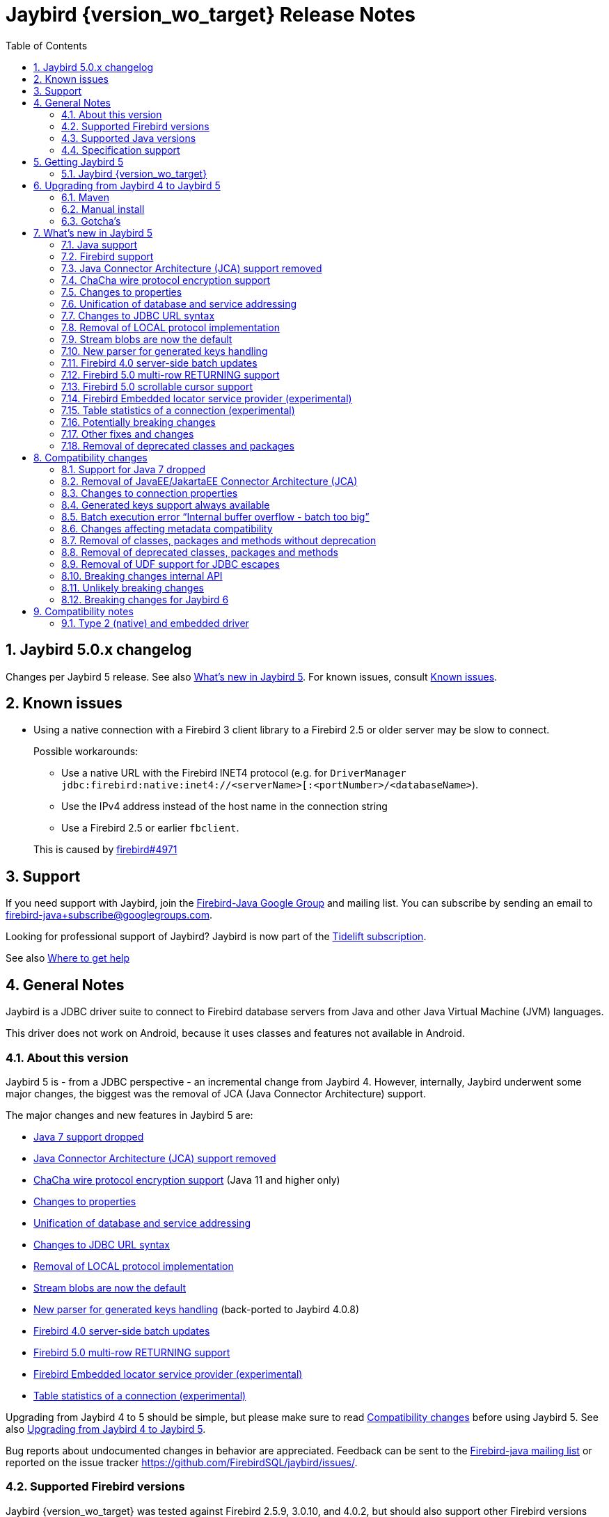 = Jaybird {version_wo_target} Release Notes
:doctype: book
:docinfo:
:sectanchors:
:forceinclude: true
:keywords: jaybird, firebird, jdbc, sql, database, java
:source-highlighter: prettify
:toc: left
:icons: font
:sectnums:

[#jaybird-5-0-x-changelog]
== Jaybird 5.0.x changelog

Changes per Jaybird 5 release.
See also <<whats-new-in-jaybird-5>>.
For known issues, consult <<known-issues>>.

[#known-issues]
== Known issues

* Using a native connection with a Firebird 3 client library to a Firebird 2.5 or older server may be slow to connect.
+
Possible workarounds:
+
--
** Use a native URL with the Firebird INET4 protocol (e.g. for `DriverManager` `++jdbc:firebird:native:inet4://<serverName>[:<portNumber>/<databaseName>++`).
** Use the IPv4 address instead of the host name in the connection string
** Use a Firebird 2.5 or earlier `fbclient`.
--
+
This is caused by https://github.com/FirebirdSQL/firebird/issues/4971[firebird#4971]

[#support]
== Support

If you need support with Jaybird, join the https://groups.google.com/g/firebird-java[Firebird-Java Google Group] and mailing list.
You can subscribe by sending an email to link:mailto:firebird-java+subscribe@googlegroups.com[firebird-java+subscribe@googlegroups.com].

Looking for professional support of Jaybird?
Jaybird is now part of the https://tidelift.com/subscription/pkg/maven-org-firebirdsql-jdbc-jaybird?utm_source=maven-org-firebirdsql-jdbc-jaybird&utm_medium=referral&utm_campaign=docs[Tidelift subscription].

See also https://www.firebirdsql.org/file/documentation/drivers_documentation/java/faq.html#where-to-get-help[Where to get help]

[#general-notes]
== General Notes

Jaybird is a JDBC driver suite to connect to Firebird database servers from Java and other Java Virtual Machine (JVM) languages.

This driver does not work on Android, because it uses classes and features not available in Android.

[#about-this-version]
=== About this version

Jaybird 5 is - from a JDBC perspective - an incremental change from Jaybird 4.
However, internally, Jaybird underwent some major changes, the biggest was the removal of JCA (Java Connector Architecture) support.

The major changes and new features in Jaybird 5 are:

* <<java-7-support-dropped>>
* <<jca-removed>>
* <<wirecrypt-chacha>> (Java 11 and higher only)
* <<properties-changed>>
* <<unify-db-address>>
* <<jdbc-url-syntax>>
* <<local-protocol-removed>>
* <<stream-blobs-default>>
* <<generated-keys-parser-replaced>> (back-ported to Jaybird 4.0.8)
* <<server-batch-updates>>
* <<multirow-returning>>
* <<embedded-locator-service-provider>>
* <<table-statistics-manager>>

Upgrading from Jaybird 4 to 5 should be simple, but please make sure to read <<compatibility-changes>> before using Jaybird 5.
See also <<upgrading-from-jaybird-4-to-jaybird-5>>.

Bug reports about undocumented changes in behavior are appreciated.
Feedback can be sent to the https://groups.google.com/g/firebird-java[Firebird-java mailing list] or reported on the issue tracker https://github.com/FirebirdSQL/jaybird/issues/.

[#supported-firebird-versions]
=== Supported Firebird versions

Jaybird {version_wo_target} was tested against Firebird 2.5.9, 3.0.10, and 4.0.2, but should also support other Firebird versions from 2.5 and up.

This driver does not support InterBase servers due to Firebird-specific changes in the protocol and database attachment parameters that are sent to the server.

[#supported-java-versions]
=== Supported Java versions

Jaybird 5 supports Java 8 (JDBC 4.2), and Java 9 and higher (JDBC 4.3).
Support for earlier Java versions has been dropped.

Given the limited support period for Java 9 and higher versions, we limit support to Java 8, 11, 17 and the most recent LTS version after Java 17 and the latest Java release.
Currently, that means we support Java 8, 11, 17 and 19.

[NOTE]
====
Jaybird 5 will be the last version to support Java 8 and 11.
Jaybird 6 will use Java 17 as the baseline (minimum) version.
We highly recommend upgrading to Java 17 or higher.

Jaybird 5 will serve as a "`long-term support`" version for Java 8 and 11, with maintenance releases at least until the release of Jaybird 7.
====

Jaybird 5 provides libraries for Java 8 and Java 11.
The Java 8 builds have all JDBC 4.3 related functionality and can be used on Java 9 and higher as well, but the Java 11 version has additional features, like the ChaCha wire encryption.

Jaybird 5 is not modularized, but all versions declare the automatic module name `org.firebirdsql.jaybird`.

See also <<java-support>> in <<whats-new-in-jaybird-5>>.

[#specification-support]
=== Specification support

Jaybird supports the following specifications:

|===
| Specification | Notes

| JDBC 4.3
| All JDBC 4.3 methods for features supported by Firebird;
Java 9 and higher supported using the Java 8 or Java 11 driver.

| JDBC 4.2
| All JDBC 4.2 methods for features supported by Firebird.

| JTA 1.0.1
| Implementation of `javax.transaction.xa.XAResource` interface via `XADataSource` implementation.
|===

[#getting-jaybird-5]
== Getting Jaybird 5

[#jaybird-version_wo_target]
=== Jaybird {version_wo_target}

[#maven]
==== Maven

Jaybird {version_wo_target} is available from Maven central:

Groupid: `org.firebirdsql.jdbc`, +
Artifactid: `jaybird`, +
Version: `{version_simple}.javaXX{version_tag}` (where `XX` is `8` or `11`).

NOTE: SNAPSHOT releases are only available from the Sonatype snapshot  repository, https://oss.sonatype.org/content/repositories/snapshots

For example:

[source,{.xml}]
----
<dependency>
    <groupId>org.firebirdsql.jdbc</groupId>
    <artifactId>jaybird</artifactId>
    <version>{version_example}</version>
</dependency>
----

If you want to use Type 2 support (native or embedded), you need to explicitly include JNA 5.12.1 as a dependency:

[source,{.xml}]
----
<dependency>
    <groupId>net.java.dev.jna</groupId>
    <artifactId>jna</artifactId>
    <version>5.12.1</version>
</dependency>
----

For Windows and Linux, you can add the `org.firebirdsql.jdbc:fbclient` dependency on your classpath to provide the native libraries for the `native` protocol.
Be aware that this dependency does not support `embedded`.

See also <<type-2-native-and-embedded-driver>>.

[#download]
==== Download

You can download the latest versions from https://www.firebirdsql.org/en/jdbc-driver/

At minimum Jaybird 5 requires `jaybird-{version_simple}.javaXX{version_tag}.jar`  (where `XX` is `8` or `11`).

For native or embedded support, you will need to include `jna-5.12.1.jar` on your classpath.
See also <<type-2-native-and-embedded-driver>>.

[#upgrading-from-jaybird-4-to-jaybird-5]
== Upgrading from Jaybird 4 to Jaybird 5

Please make sure to read <<compatibility-changes,Compatibility changes>> before upgrading to Jaybird 5.

[#maven-2]
=== Maven

Change the version of the dependency to `{version_simple}.javaXX{version_tag}` (where `XX` is your Java version, `8` for Java 8 and `11` for Java 11).
If you're still using the artifact id `jaybird-jdkXX`, change it to `jaybird`.

When your Jaybird dependency defines the exclusion for `javax.resource:connector-api` (see below), you can remove it.

[source,{.xml}]
----
<exclusions>
    <exclusion>
        <groupId>javax.resource</groupId>
        <artifactId>connector-api</artifactId>
    </exclusion>
</exclusions>
----

For more detailed instructions, see also the information on Maven in <<getting-jaybird-5>>.

If you use native or embedded, make sure to update your JNA dependency to version 5.12.1 (Jaybird 5 requires at least JNA 5.0).

[source,{.xml}]
----
<dependency>
    <groupId>net.java.dev.jna</groupId>
    <artifactId>jna</artifactId>
    <version>5.12.1</version>
</dependency>
----

[#manual-install]
=== Manual install

If you manage your dependencies manually, you need to do the following:

. Replace the Jaybird 4 library with the Jaybird 5 version
** `jaybird-4.0.x.javaXX.jar` with `jaybird-{version_simple}.javaXX{version_tag}.jar` (where `XX` is `8` or `11`)
** `jaybird-full-4.0.x.javaXX.jar` with `jaybird-{version_simple}.javaXX{version_tag}.jar`, the `jaybird-full` library no longer exists
. Replace the `jna-5.5.0.jar` library with `jna-5.12.1.jar`
+
Only needed if you actually use native or embedded connections, otherwise remove JNA (assuming your application itself or other dependencies don't use it).
. Remove the `connector-api-1.5.jar` library, it is no longer used by Jaybird
. Remove the `antlr4-runtime-4.7.2.jar` library, it is no longer used by Jaybird

[#gotchas]
=== Gotcha's

If you find a problem while upgrading, or other bugs: please report it on https://github.com/FirebirdSQL/jaybird/issues/.

For known issues, consult <<known-issues>>.

[#whats-new-in-jaybird-5]
== What's new in Jaybird 5

For a full list of changes, see https://github.com/FirebirdSQL/jaybird/issues?q=label%3A%22fix-version%3A+Jaybird+5%22[Firebird tracker for Jaybird 5].

[#java-support]
=== Java support

[#java-7-support-dropped]
==== Java 7 support dropped

Java 7 is no longer supported.
See also https://github.com/FirebirdSQL/jaybird/blob/master/devdoc/jdp/jdp-2020-02-drop-java-7-support.md[jdp-2020-02 Drop Java 7 support].

[#java-8]
==== Java 8

The driver supports Java 8.

Jaybird 5 is the last version to support Java 8

[#java-9-and-higher]
==== Java 9 and higher

Jaybird 5 supports Java 9 and higher (JDBC 4.3) with the Java 8 and 11 version of the driver.
Most of the JDBC 4.3 features have been implemented (in as far as they are supported by Firebird).

You can use the Java 8 driver under Java 9 and higher.
For Java 11 or higher we recommend using the Java 11 driver, as it provides additional features (e.g. ChaCha wire encryption).

Given the limited support period for Java 9 and higher versions, not all Java releases are supported, see <<supported-java-versions>> for details.

For compatibility with Java 9 modules, Jaybird defines the automatic module name `org.firebirdsql.jaybird`.
This guarantees a stable module name for Jaybird, and allows for future modularization of Jaybird.

Jaybird 5 is the last version to support Java versions earlier than Java 17.

[#firebird-support]
=== Firebird support

Firebird versions 2.5, 3.0 and 4.0 are supported.
Support for Firebird 5.0 is experimental.

Jaybird 5 is the last version to support Firebird 2.5.

[#jca-removed]
=== Java Connector Architecture (JCA) support removed

Jaybird no longer implements JCA, and no longer has a dependency on `connector-api-1.5.jar`.

See <<removal-of-javaeejakartaee-connector-architecture-jca>> for details.

[#wirecrypt-chacha]
=== ChaCha wire protocol encryption support

The Firebird wire protocol encryption plugin `ChaCha` -- introduced in Firebird 4.0 -- is now supported by the PURE_JAVA and OOREMOTE protocol implementations.
Support is only available on Java 11 and higher using a Jaybird built for Java 11 or higher.

The implementation relies on the `ChaCha20` cipher introduced by https://openjdk.java.net/jeps/329[JEP 329^].

Jaybird does not support the `ChaCha64` wire protocol encryption.

[#properties-changed]
=== Changes to properties

The handling of connection properties for `DriverManager`, data sources and Jaybird internals was rewritten.
The change is also documented in https://github.com/FirebirdSQL/jaybird/blob/master/devdoc/jdp/jdp-2020-10-propagation-of-connection-properties.md[jdp-2020-10] and https://github.com/FirebirdSQL/jaybird/blob/master/devdoc/jdp/jdp-2021-01-unified-database-coordinates.md[jdp-2021-01].
This change has the following user-visible effects:

. Jaybird-specific connection properties no longer have an alias with prefix `isc_dpb_`.
Aliases with prefix `isc_dpb_` are now only available for actual Firebird connection properties.
+
If you used connection properties starting with `isc_dpb_`, the solution is to remove `isc_dpb_` from the property name.
. A number of connection properties getter/setter pairs on data sources and management APIs have been deprecated -- for removal in Jaybird 6 -- in favour of a new name for consistency or better naming.
+
* `get/setDatabase` -- use `get/setDatabaseName` (see also <<#unify-db-address>>).
* `get/setPort` -- use `get/setPortNumber`  (see also <<#unify-db-address>>).
* `get/setHost` -- use `get/setServerName`  (see also <<#unify-db-address>>).
* `get/setUserName` -- use `get/setUser`, only deprecated, will not be removed in Jaybird 6
* `get/setConnectionDialect()` -- use `get/setSqlDialect()`.
* `get/setBuffersNumber` -- use `get/setPageCacheSize`.
* `get/setBlobBufferLength` -- use `get/setBlobBufferSize`.
* `getNonStandardProperty(String)/setNonStandardProperty(String,String)` -- use `getProperty(String)/setProperty(String,String)`.
. The various interfaces defining connection properties (e.g. for data sources) now all share a common interface `org.firebirdsql.jaybird.props.DatabaseConnectionProperties` (for database connections) or `org.firebirdsql.jaybird.props.ServiceConnectionProperties` (for service connections).
. Type of `get/setWireCrypt` was changed from `WireCrypt` to `String` -- use `get/setWireCryptAsEnum` to be able to use the enum `WireCrypt`.

[#unify-db-address]
=== Unification of database and service addressing

The properties used to configure the "`address`" (or "`coordinates`") of a database or service have been unified and standardized.

Connections to a database are identified by a triplet of properties (`serverName`, `portNumber`, `databaseName`), and to a service with a triplet of properties (`serverName`, `portNumber`, `serviceName`).

The `databaseName`/`serviceName` property serves a dual purpose: if `serverName` is `null`, its value is handled as a connection URL which may or may not contain a server name and port number, otherwise it is only the database path or alias or service name.
The syntax of `databaseName` as a connection URL is the same as the JDBC URL syntax, but without the `++jdbc:firebird[sql][:sub-protocol]:++` prefix and without connection properties.
The exact supported syntax of connection URLs and their interpretation is determined by the protocol implementation (`type` or "`sub-protocol`").

When `serverName` is `null`, the `portNumber` will be ignored unless the protocol requires a hostname, and `databaseName` doesn't contain one.
In that situation `serverName` is assumed to be `localhost` and `portNumber` is used.

Some examples that all identify the same database:

* `(serverName = "localhost", portNumber = 3050, databaseName = "/path/to/db.fdb")`
* `(serverName = null, portNumber = 3050, databaseName = "//localhost//path/to/db.fdb")`
* `(serverName = null, portNumber = 3050, databaseName = "localhost:/path/to/db.fdb")`
* `(serverName = null, portNumber = 3050, databaseName = "////path/to/db.fdb")` -- for NATIVE and EMBEDDED, this may result in an embedded connection instead of through localhost.
* `(serverName = null, portNumber = 3050, databaseName = "/path/to/db.fdb")` -- for NATIVE and EMBEDDED, this may result in an embedded connection instead of through localhost.

Some examples that all identify the same service:

* `(serverName = "localhost", portNumber = 3050, serviceName = "service_mgr")`
* `(serverName = "localhost", portNumber = 3050, serviceName = null)`
* `(serverName = null, portNumber = 3050, serviceName = "//localhost")`
* `(serverName = null, portNumber = 3050, serviceName = "//localhost/")`
* `(serverName = null, portNumber = 3050, serviceName = "//localhost/service_mgr")`
* `(serverName = null, portNumber = 3050, serviceName = "///service_mgr")`  -- for NATIVE and EMBEDDED, this may result in an embedded connection instead of through localhost.
* `(serverName = null, portNumber = 3050, serviceName = "//")`  -- for NATIVE and EMBEDDED, this may result in an embedded connection instead of through localhost.
* `(serverName = null, portNumber = 3050, serviceName = "service_mgr")`  -- for NATIVE and EMBEDDED, this may result in an embedded connection instead of through localhost.
* `(serverName = null, portNumber = 3050, serviceName = null)`  -- for NATIVE and EMBEDDED, this may result in an embedded connection instead of through localhost.
* `(serverName = null, portNumber = 3050, serviceName = "host/3050:")` -- for PURE_JAVA the `:` is required, otherwise `host/3050` is taken as the service name, for NATIVE and EMBEDDED behaviour will depend on the client version and connected Firebird version

These changes apply to `FBConnectionPoolDataSource`, `FBSimpleDataSource`, `FBXADataSource`, `FirebirdConnectionProperties` implementations, `ServiceManager` implementations, `EventManager` implementations, and -- with some caveats -- JDBC URLs.

The property `database` that existed on some of these interfaces and classes is now an alias for `databaseName` and deprecated for removal in Jaybird 6.
The exception is `database` in `ServiceManager`.
The `database` property on `ServiceManager` is still *only* a database path or alias and serves -- for some `ServiceManager` implementations -- as the database the service operation applies to (e.g. backup, restore).

The property `host` that existed on some of these interfaces and classes is now an alias for `serverName` and deprecated for removal in Jaybird 6.
The same goes for `port` which is now an alias for `portNumber`.

[#jdbc-url-syntax]
=== Changes to JDBC URL syntax

As a result of <<#unify-db-address>> and URL parser changes, JDBC URLs now allow:

. More lenient syntax
. NATIVE (and EMBEDDED) now supports new Firebird 3.0+ URL formats
. Specification of part or entire database address through connection properties

[#jdbc-url-syntax-lenient]
==== More lenient syntax

The syntax of JDBC URLs is now more lenient.

* In the standard syntax (starting with "```++jdbc:firebird[sql][:sub-protocol]://++```"), specifying server name and port number are now optional, but server name must be specified if a port number is specified.
For example, `jdbc:firebird:////path/to/db.fdb` or `jdbc:firebird:///C:\path\to\db.fdb` is now allowed and connects to localhost port 3050, database `/path/to/db.fdb` or `C:\path\to\db.fdb`.
* For PURE_JAVA, localhost and port 3050 are used as defaults, for other protocol implementations the behaviour will vary.
For example, for NATIVE it will depend on the version of `fbclient` and the configured providers in its `firebird.conf`.
* For PURE_JAVA, in the legacy syntax, server name and port number are now optional as well.
For example, `jdbc:firebird:/path/to/db.fdb` is now allowed and connects to localhost port 3050, database `/path/to/db.fdb`.
* JDBC URLs that only contain a Windows path will no longer interpret the driver letter as a server name.
For example, `jdbc:firebird:C:\path\to\db.fdb` and `jdbc:firebird:C:/path/to/db.fdb` is now allowed and connects to localhost port 3050, database `C:\path\to\db.fdb` or `C:/path/to/db.fdb`.
+
In theory, this results in a minor backwards incompatibility for URLs with the legacy syntax using single character server names.
If this is an issue for you, the solution is to use the standard syntax (with "```//```").
* If the database address is specified through connection properties (see also <<jdbc-url-syntax-props>>), the URL can consist only of the JDBC URL prefix.
For example, `jdbc:firebird:` is now a legal URL, if at least `databaseName` is specified as a connection property in the `Properties` object passed to `DriverManager.getConnection(String, Properties)`.

[#jdbc-url-syntax-native-fb3]
==== NATIVE (and EMBEDDED) now supports new Firebird 3.0+ URL formats

The NATIVE protocol implementation (and technically the EMBEDDED protocol as well), now support the Firebird 3.0 and higher URL formats.
The reason is that for the NATIVE protocol, Jaybird now only parses standard syntax URLs (those that start with "```//```"), and passes all other values to `fbclient` without further interpretation or parsing.

Some examples that are now valid (assuming a Firebird 3.0 or higher `fbclient` is used):

* `jdbc:firebird:native:inet://myserver//path/to/db.fdb`
* `jdbc:firebird:native:inet4://myserver//path/to/db.fdb` -- Use IPv4 only
* `jdbc:firebird:native:inet6://myserver//path/to/db.fdb` -- Use IPv6 only
* `jdbc:firebird:native:xnet://C:\path\to\db.fdb` -- Windows only
* `jdbc:firebird:native:wnet://C:\path\to\db.fdb` -- Windows only
* `jdbc:firebird:native:wnet://myserver/C:\path\to\db.fdb` -- Windows only
* `jdbc:firebird:native:wnet://myserver:fb_db/C:\path\to\db.fdb` -- Windows only

NOTE: Support for the WNET protocol is removed in Firebird 5.0.

[#jdbc-url-syntax-props]
==== Specification of part or entire database address through connection properties

The JDBC URL after the protocol prefix up to the '```?```' or -- if no properties are defined in the URL -- the end of the URL defines the `databaseName` property.
It is now possible to specify some or all of the address of the database (`serverName`, `portNumber`, `databaseName`) through connection properties.
When `databaseName` is also specified as a connection property, it overwrites the value derived from the URL itself.
When `serverName` is specified as a connection property, the `databaseName` value (derived from the URL or explicitly set) will be used as the database path or alias.
When `portNumber` is specified as a connection property, it will only be used when `serverName` is specified, or if `databaseName` doesn't seem to contain a server name and the protocol implementation falls back to localhost.

Some examples:

* `jdbc:firebird:?serverName=localhost&portNumber=3050&databaseName=/path/to/db.fdb`
* `jdbc:firebird:` with `Properties` with `"serverName" = "localhost"`, `"portNumber" = "3050"`, `"databaseName" = "/path/to/db.fdb"`, and user and password as required
* `jdbc:firebird:/path/to/db.fdb?serverName=localhost&portNumber=3050`
* `jdbc:firebird:?databaseName=//localhost//path/to/db.fdb`
* `jdbc:firebird://localhost//path/to/db.fdb?serverName=myserver` -- this will attempt to connect to database `//localhost//path/to/db.fdb` on server `myserver` (which will likely fail)
* `jdbc:firebird://localhost//path/to/db.fdb?databaseName=//myserver//path/to/other.fdb` -- this will connect as if you had used `jdbc:firebird://myserver//path/to/other.fdb`

[CAUTION]
====
*Just because you can do this, doesn't mean you should!*

We recommend not to specify `serverName`, `portNumber` and `databaseName` as explicit connection properties when using `DriverManager`, but instead only use the URL itself to define the address of the database.

The behaviour defined in this section is the result of unification and simplification of connection property handling across JDBC URLs, data sources and internals of Jaybird.
====

[#local-protocol-removed]
=== Removal of LOCAL protocol implementation

The LOCAL protocol implementation (`LocalGDSFactoryPlugin`) has been removed.
For backwards compatibility, the type-name `LOCAL` and the JDBC URL prefixes `jdbc:firebird:local:` and `jdbc:firebirdsql:local:` have been mapped to the NATIVE protocol implementation.
This type name and these JDBC protocol prefixes should be considered deprecated and may be removed in a future Jaybird version.

The LOCAL protocol implementation was never really a local protocol, but -- depending on `fbclient` version, its `firebird.conf` and platform -- could also establish a TCP/IP, WNET or embedded connection to the database.

Establishing a local IPC connection to a database is only possible on Windows, using a Firebird 3.0 or higher `fbclient` with the `databaseName` `xnet://C:\path\to\db.fdb` or JDBC URL `jdbc:firebird:native:xnet//C:\path\to\db.fdb`.
For earlier versions of `fbclient`, the recommended URL is `jdbc:firebird:native:C:\path\to\db.fdb`, but this will not necessarily use a local IPC connection.

[#stream-blobs-default]
=== Stream blobs are now the default

Jaybird now defaults to creating stream blobs instead of segmented blobs.
See https://github.com/FirebirdSQL/jaybird/blob/master/devdoc/jdp/jdp-2021-02-stream-blobs-by-default.md[jdp-2021-02 Stream blobs by default] for more information.

To use segmented blobs, specify connection property `useStreamBlobs` with value `false`.

[#generated-keys-parser-replaced]
=== New parser for generated keys handling

The "`generated keys`" parser has been replaced.
This parser is used to detect statement types, the table name, and presence or absence of a `RETURNING` clause.
The new parser has no external dependencies, so Jaybird no longer depends on the ANTLR runtime (`org.antlr:antlr4-runtime`).

As a result of this change, it is possible that detection of some statements has changed, especially detection of the presence of a `RETURNING` clause.
Please report any incorrect changes in detection on https://groups.google.com/g/firebird-java[the firebird-java list] or on https://github.com/FirebirdSQL/jaybird/issues.

If you were relying on disabling generated keys support by excluding the antlr4-runtime library from the classpath, you will now need to explicitly disable it.
Disabling generated keys can be done using the connection property `generatedKeysEnabled` with value `disabled`, or `ignored` if you don't want an exception thrown when calling a generated-keys-related execute or prepare method.

This change was also backported to Jaybird 4.0.8.

[#server-batch-updates]
=== Firebird 4.0 server-side batch updates

Jaybird supports server-side batch updates introduced in Firebird 4.0.

This feature is only available on pure-java connections, and only on prepared statements (but not callable statements).
Support is only available in pure-java, as the bindings for native and embedded use the legacy fbclient API, and batch updates are not (fully) exposed in the legacy fbclient API.

Two new properties have been added for this feature:

* `useServerBatch` -- a Boolean property to enable or disable server-side batch, default is `true`.
When set to `false`, emulated batch behaviour (comparable to the behaviour of previous Jaybird versions) will be used.
+
When server-side batch support is not available, Jaybird will fall back to the emulated batch behaviour.
* `serverBatchBufferSize` -- size in bytes of the server-side batch buffer, default is `0`.
+
This property supports the following value ranges:
+
--
[horizontal]
`< 0`:: use server-side default (16MB as of Firebird 4.0)
`0`:: (default) use server-side maximum (256MB as of Firebird 4.0)
`> 0`:: use specified size, capped at server-side maximum
--
+
Too small buffer sizes will use 128KB or the size necessary for two rows (whichever is bigger).
Too large buffer sizes will use the server-side maximum (256MB as of Firebird 4.0).

This support comes with a number of limitations:

* Only supported on the pure-java protocol, not on native or embedded.
* Only supported on `PreparedStatement`.
** The `Statement` batch behaviour is not supported by server-side batch updates, so Jaybird always emulates batch support for `Statement`.
** The `CallableStatement` implementation is more complex than prepared statement, so the decision was made not to reimplement this using server-side batch updates.
Jaybird always emulates batch support for `CallableStatement`.
The implementation might be rewritten in a future Jaybird version, if there is sufficient interest.
As a workaround, use `execute procedure` or `++{call procedure_name(...)}++` from a `PreparedStatement`.
* Requesting generated-keys will fall back to emulated behaviour as server-side batches do not support returning values produced by the `RETURNING` clause.
* Firebird 4.0 has additional facilities to send `BLOB` values as part of the batch update.
This is not yet used by Jaybird.

When server-side batch support is unavailable, either because the server doesn't support it, or because of above limitations, or if the connection property `useServerBatch` is `false`, Jaybird will fall back to the emulated behaviour.

By default, Jaybird will request the maximum server-side batch buffer size (256MB as of Firebird 4.0).
A smaller buffer can be requested with connection property `serverBatchBufferSize` (value in bytes).
Jaybird does not track the available size of the server-side batch buffer.
Attempting to execute a batch larger than this buffer will fail with error "`Internal buffer overflow - batch too big`" (`isc_batch_too_big`, error code `335545198`).
The 256MB buffer used with Jaybird defaults on Firebird 4.0 is sufficient to accommodate several thousand rows at maximum row size (a naive calculation says around 4000 rows, but this doesn't account for all overhead of a row).

[#multirow-returning]
=== Firebird 5.0 multi-row RETURNING support

Jaybird supports multi-row `RETURNING` introduced in Firebird 5.0.

The entire generated keys result set is retrieved immediately on execute.
So, if the statement inserts, updates or deletes a significant number of rows, this can consume a lot of memory in Jaybird.

[#scrollable-cursors]
=== Firebird 5.0 scrollable cursor support

Jaybird supports server-side scrollable cursors introduced in Firebird 5.0.

This feature is only available on pure-java connections, and only when explicitly enabled with connection property `scrollableCursor`.
Support is only available in pure-java, as the bindings for native and embedded use the legacy fbclient API, and scrollable cursors are not exposed in the legacy fbclient API.

The connection property `scrollableCursor` has the following values (case-insensitive):

`EMULATED`::
(default) Use client-side cached result set;
this is the same behaviour as previous Jaybird versions used
`SERVER`::
Use server-side scrollable cursors, if possible

If a connection does not support scrollable cursors, or if holdable cursors are requested, the behaviour will silently fall back to _emulated_ scrollable cursors.

Compared to emulated scrollable cursor, server-side scrollable cursors exhibit slightly different behaviour (we may change the behaviour of _emulated_ later in Jaybird 5 or in a future Jaybird release):

* New rows are inserted at the end of the cursor, where in _emulated_ they are inserted before the current row
* Deleted rows are visible with an all-null marker row, where in _emulated_, the deleted row is removed from the result set
* Result sets now report `true` for `rowUpdated()`, `rowDeleted()` and `rowInserted()` for rows updated, deleted or inserted through the result set.
+
This is not yet reflected in `updatesAreDetected()`, `deletesAreDetected()` and `insertsAreDetected()` of `DatabaseMetaData`.
This will be corrected when we retrofit the new behaviour for _emulated_ as well.

See also https://github.com/FirebirdSQL/jaybird/tree/master/devdoc/jdp/jdp-2021-04-real-scrollable-cursor-support.md.md[jdp-2021-04].

[#embedded-locator-service-provider]
=== Firebird Embedded locator service provider (experimental)

The Firebird Embedded locator service provider is an experimental feature to load Firebird Embedded from the classpath.
This requires an additional library implementing the service provider interface (SPI) and providing the necessary Firebird Embedded binaries for the runtime platform.

This feature should be considered highly experimental.
It may change in point releases, and may get dropped in future Jaybird major versions.
The project does not provide libraries implementing the SPI at this time.
As we have only successfully tested this on Windows, it is possible that -- at least initially -- only Windows versions of such a library will be released by the project.

For details, see https://github.com/FirebirdSQL/jaybird/blob/master/devdoc/jdp/jdp-2020-05-firebird-embedded-locator-service-provider.md[jdp-2020-05: Firebird Embedded locator service provider^].

[NOTE]
====
This is an experimental feature.
Its API may change in point releases, or it may be removed or replaced entirely in a future major release.
====

[#table-statistics-manager]
=== Table statistics of a connection (experimental)

A new class was added, `org.firebirdsql.managemen.FBTableStatisticsManager` which can be used to retrieve the table statistics of a connection.

Create an instance with `FBTableStatisticsManager#of(java.sql.Connection)` -- the connection must unwrap to a `FirebirdConnection` -- and retrieve a snapshot of the statistics with `FBTableStatisticsManager#getTableStatistics()`.

[NOTE]
====
This is an experimental feature.
Its API may change in point releases, or it may be removed or replaced entirely in a future major release.
====

[#potentially-breaking-changes]
=== Potentially breaking changes

Jaybird 5 contains a number of changes that might break existing applications.

See also <<compatibility-changes>> for details.

[#other-fixes-and-changes]
=== Other fixes and changes

* Fixed: changes to the transaction configuration (transaction parameter buffer configuration) of one connection are no longer propagated to other connections with the same connection properties (https://github.com/FirebirdSQL/jaybird/issues/428[jaybird#428])
+
Backported to Jaybird 3.0.9 and 4.0.1.
* Changed: build migrated from Ant to Gradle (https://github.com/FirebirdSQL/jaybird/issues/461[jaybird#461])
* Changed: removed debug logging in `AbstractFbStatement.ensureClosedCursor` (https://github.com/FirebirdSQL/jaybird/issues/604[jaybird#604])
+
The solution for not closing the cursor on all code paths -- introduced in Jaybird 3.0.6 -- is no longer considered a stopgap measure.
* Improvement: Optimization of `ResultSet.next()` (https://github.com/FirebirdSQL/jaybird/issues/663[jaybird#663])
+
This change was contributed by https://github.com/vasiliy-yashkov[Vasiliy Yashkov].
* Improvement: add `setForceWrite`/`getForceWrite` to `FBManager` to allow disabling force write on database creation (https://github.com/FirebirdSQL/jaybird/issues/671[jaybird#671])
* Improvement: Attempts to connect without username and password with pure-java protocol will now result in error `isc_login` ("`Your user name and password are not defined. Ask your database administrator to set up a Firebird login.`") instead of `isc_connect_reject` ("`connection rejected by remote interface`") (https://github.com/FirebirdSQL/jaybird/issues/583[jaybird#583])
* Improvement: Don't send cursor close to server when closing `ResultSet` in response to `Statement` close (https://github.com/FirebirdSQL/jaybird/issues/669[jaybird#669])
+
This provides a small performance increase in cases where a result set was not already closed (e.g. no explicit `ResultSet.close()` or result set not fully read) before the statement close.
* New feature: Support for NBackup GUID-based backup and in-place restore (https://github.com/FirebirdSQL/jaybird/issues/672[jaybird#672])
+
The `org.firebirdsql.management.NBackupManager` interface has two new methods: `setBackupGuid(String)` expecting the brace-enclosed GUID of a previous backup to use as the starting point for this backup, and `setInPlaceRestore(boolean)` to enable (or disable) in-place restore.
These options require Firebird 4.0 or higher.
+
This feature was also backported to Jaybird 4.0.4.
* New feature: Support for NBackup fixup and preserve sequence (https://github.com/FirebirdSQL/jaybird/issues/673[jaybird#673])
+
The `org.firebirdsql.management.NBackupManager` interface has two new methods: `fixupDatabase()` to "`fixup`" a database (switch back to 'normal' state without merging the delta file), and `setPreserveSequence(boolean)` to preserve the current database GUID and replication sequence on fixup or restore.
These options require Firebird 4.0 or higher.
* Improvement: The `charSet` connection property now also has an alias `charset` (URL property, not as get/set pair).
* Improvement: The `dbCryptConfig` connection property now supports _base64url_ (the "`URL and Filename safe`" Base 64 Alphabet) with the `base64url:` prefix (https://github.com/FirebirdSQL/jaybird/issues/677[jaybird#677])
* Fix: `FBStatement` allowed retrieval of update count after error, while `FBPreparedStatement` -- correctly -- did not (https://github.com/FirebirdSQL/jaybird/issues/681[jaybird#681])
+
Now, after an exception, attempting to retrieve the update count with `getUpdateCount()` will return `-1`.
* Improvement: Renamed `NativeResourceUnloadWebListener` to `NativeResourceUnloadWebListenerJavaX` and added its twin `NativeResourceUnloadWebListenerJakarta` using the `jakarta.servlet` namespace to support native resource unloading on Jakarta EE 9 and higher (https://github.com/FirebirdSQL/jaybird/issues/684[jaybird#684])
* Improvement: `Connection.isValid(int)` now asynchronously checks validity of connections, allowing the timeout to also be honoured for native connections (https://github.com/FirebirdSQL/jaybird/issues/685[jaybird#685])
* New feature: Support for `isc_spb_expected_db` on service manager (https://github.com/FirebirdSQL/jaybird/issues/691[jaybird#691])
+
With Firebird 3.0 and higher, this is used by Firebird to find the non-default security database to use when authenticating.
+
The `setDatabase` method of a service manager will also set the `expectedDb` property.
* Change: Removed finalization from `FBConnection` and `FBStatement` (https://github.com/FirebirdSQL/jaybird/issues/699[jaybird#699])
* Fix: XAResource checked at most 10 records for forget or recovery operations (https://github.com/FirebirdSQL/jaybird/issues/701[jaybird#701])
+
As part of this change, -- for Firebird 3.0 and higher -- queries were changed to convert the `RDB$TRANSACTION_DESCRIPTION` to an octets varchar field (to avoid additional roundtrips for blob fields), and -- when applicable, for Firebird 2.5 and higher -- only query transactions that have a transaction description written by Jaybird
* Change: Stop reporting `0` update count with `getUpdateCount()` for statement types that never produce an update count (https://github.com/FirebirdSQL/jaybird/issues/703[jaybird#703])
+
`getUpdateCount()` will no longer report an update count of `0` for statements that never have a non-zero update count (e.g. `select`, `execute procedure`, DDL, management statements).
Now, it will immediately report `-1` (which it previously only did after another call to `getMoreResults()`).
+
The `executeUpdate` and `executeLargeUpdate` methods will continue to report an update count of `0`, as required by the JDBC API documentation.
For consistency with server-side batch execution, emulated batch execution will also report update counts of `0` where `getUpdateCount()` would report `-1`.
* New feature: Support for role name on FBManager (https://github.com/FirebirdSQL/jaybird/issues/705[jaybird#705])
* New feature: Support for NBackup "`clean history`" option (https://github.com/FirebirdSQL/jaybird/issues/706[jaybird#706])
+
The `org.firebirdsql.management.NBackupManager` interface has three new methods: `setCleanHistory(boolean)` to enable (or disable) cleaning of history during backup, and `setKeepDays(int)` and `setKeepRows(int)` to specify the number of days or rows to keep history.
These options require Firebird 4.0.3 or higher.
+
This feature was also backported to Jaybird 4.0.7.
* Improvement: Allow statements longer than 64KB with native and embedded connections (https://github.com/FirebirdSQL/jaybird/issues/713[jaybird#713])
+
This requires Firebird 3.0 or higher server and a Firebird 3.0 or higher fbclient.
Longer statement texts were already supported for pure-java connections.
* Fixed: `DatabaseMetaData.getIdentifierQuoteString()` should return `" "` (space) for connection dialect 1 (https://github.com/FirebirdSQL/jaybird/issues/714[jaybird#714])
* Improvement: A column `JB_GRANTEE_TYPE` was added to `getColumnPrivileges` and `getTablePrivileges` in `DatabaseMetaData`.
It returns the object type of the grantee (e.g. `USER`, `ROLE`).
This is a Jaybird specific extension, we recommend retrieving it by name only.
* Improvement: Populate `COLUMN_DEF` of `DatabaseMetaData.getProcedureColumns` with the default of the parameter (https://github.com/FirebirdSQL/jaybird/issues/715[jaybird#715])
* Change: Jaybird no longer registers a `SQLWarning` nor logs a warning when connecting without an explicit connection character set (https://github.com/FirebirdSQL/jaybird/issues/717[jaybird#717])

[#removal-of-deprecated-classes-and-packages]
=== Removal of deprecated classes and packages

See <<removal-of-deprecated-classes-packages-and-methods,Removal of deprecated classes, packages and methods>> in <<compatibility-changes,Compatibility changes>> for more details.

[#compatibility-changes]
== Compatibility changes

Jaybird 5 introduces some changes in compatibility and announces future breaking changes.

*The list might not be complete, if you notice a difference in behavior that is not listed, please https://github.com/FirebirdSQL/jaybird/issues[report it as bug].*
It might have been a change we forgot to document, but it could just as well be an implementation bug.

[#support-for-java-7-dropped]
=== Support for Java 7 dropped

Jaybird 5 does not support Java 7.
You will need to upgrade to Java 8 or higher, or remain on Jaybird 4.

[#removal-of-javaeejakartaee-connector-architecture-jca]
=== Removal of JavaEE/JakartaEE Connector Architecture (JCA)

The JavaEE/JakartaEE Connector Architecture (JCA) implementation that was the core of Jaybird has been removed.
The package `org.firebirdsql.jca` no longer exists, and it is no longer possible to use Jaybird as a JCA connector (Resource Adapter).

From its inception, Jaybird has been built around the - then new - JCA specification.
Unfortunately, this had the side effect that Jaybird required the JCA api (`connector-api`) as a dependency.
As far as we know, Jaybird was hardly used as a JCA connector, while at the same time it hindered development, as the JCA implementation was central to Jaybird.
Lack of testing as a JCA connector also meant it was unclear if Jaybird actually functioned correctly as such.

To reduce development overhead, we have decided to remove support for JCA from Jaybird.
A lot of classes previously in the `org.firebirdsql.jca` package are now in the package `org.firebirdsql.jaybird.xca`.
This new package is marked as internal API and is not binary compatible with the old JCA implementation.
Be aware that the API and implementation of the classes in this package can change in any point release.

If there turns out to be actual demand for JCA support in Jaybird after all, we will consider creating new support for JCA in a way that does not require JCA when using Jaybird as a JDBC driver.
Contact us on the firebird-java mailing list if you're interested in such a solution.

As a result of this change, `org.firebirdsql.jdbc.FBDataSource` is now considered internal API as well.
For normal data sources, look at the classes in the package `org.firebirdsql.ds`.

[#changes-connection-props]
=== Changes to connection properties

The handling of connection properties was refactored significantly to remove a lot of code duplication and other forms of repetition.
As a result of this, a number of incompatibilities arise:

. Jaybird specific connection properties no longer have an alias of the form `isc_dpb_<name>`.
Only shorter aliases (camel-case and underscored) are still supported.
For example `isc_dpb_use_stream_blobs` no longer exists, but `use_stream_blobs` and `useStreamBlobs` do.
+
This does not apply to connection properties defined by Firebird itself, which still support the `isc_dpb_` prefix.
. The Jaybird specific connection properties no longer have a constant `isc_dpb_<name>` in `org.firebirdsql.gds.ISCConstants`.
. Previously a `FBSQLException` was thrown if multiple aliases of the same property where used through `DriverManager`.
This is now silently allowed, and the last property 'wins', however the ordering of properties is not deterministic.
+
The behaviour of `FBDriver.normalizeProperties` no longer matches with the behaviour of connecting through `DriverManager` as `normalizeProperties` still throws the exception.
. `FBDriver.normalizeProperties` normalizes to a different property name than previous versions, the shorter camel-case name, instead of the longer, underscored `isc_dpb_` alias.
For example, `charSet` instead of `isc_dpb_local_encoding`.

[#changes-set-non-standard-string]
==== Changes to setNonStandardString(String)

The `FirebirdConnectionProperties.setNonStandardString(String)` (implemented by a number of data sources) is documented as accepting strings with the format `propertyName[=propertyValue]`.
However, the actual implementation was far more lenient, allowing odd values like `"++ =:propertyName :==: propertyValue++"` and `"propertyName propertyValue"`.

This has been rectified, and now we split on the first '```=```', everything before the '```=```' -- or the entire string if there is no '```=```' -- is the property name, and everything after -- or an empty string if there is no '```=```' -- is the property value.
Leading and trailing whitespace is trimmed from the property name and value.

This has the effect that previously valid options will now configure a different property or -- for a limited number of cases -- throw an `IllegalArgumentException`.
Some examples:

* `"a:=b"` used to set name `"a"` with value `"b"`, but now sets name `"a:"` with value `"b"`.
* `"a b"` used to do the same, but now sets name `"a b"` with value empty string.
* `"=a=b"` used to set the same, but now throws an `IllegalArgumentException.

These cases need to be replaced with `"a=b"`.

[#generated-keys-always]
=== Generated keys support always available

Previously, support for generated keys depended on the presence of the antlr4-runtime library on the classpath.
With <<generated-keys-parser-replaced>>, generated keys support is now always available.

See <<generated-keys-parser-replaced>> for information on disabling or ignoring generated keys support if you relied on this behaviour.

[#batch-too-big]
=== Batch execution error "`Internal buffer overflow - batch too big`"

With the introduction of server-side batch updates, it is possible that execution of a very large batch fails with error "`Internal buffer overflow - batch too big`" (`isc_batch_too_big`, `335545198`).

There are two possible solutions for this error:

. Reduce the size of the batch, by executing when the batch has accumulated a few hundred to a few thousand rows.
. Disable server-side batch updates by setting connection property `useServerBatch` to `false`.

The maximum server-side batch buffer should be sufficient to have a batch of around 4000 rows with the maximum row size (around 64KB), more rows are possible for smaller row sizes.

[#metadata-compat-changes]
=== Changes affecting metadata compatibility

The methods `DatabaseMetaData.getColumnPrivileges` and `DatabaseMetaData.getTablePrivileges` previously returned the privilege name `REFERENCE` in result set column `PRIVILEGE`.
This has been changed to `REFERENCES` to match both the name of the privilege in the `GRANT` statement, and the name used in the JDBC 4.3 documentation.

[#removal-of-classes-packages-and-methods-without-deprecation]
=== Removal of classes, packages and methods without deprecation

[#removal-of-packages-without-deprecation]
==== Removal of packages without deprecation

The following packages have been removed in Jaybird 5 without deprecation:

* `org.firebirdsql.jdbc.parser`;
there is no compatible replacement.
Its successor is the internal API in `org.firebirdsql.jaybird.parser`.
See also <<generated-keys-parser-replaced>>.

[#removal-of-methods-without-deprecation]
==== Removal of methods without deprecation

The following methods have been removed in Jaybird 5 without deprecation:

* `FirebirdConnectionProperties.getDatabaseParameterBuffer()`;
there is no direct replacement, though `BaseProperties.connectionPropertyValues()` can be considered its successor.
* `FBConnection.getDatabaseParameterBuffer()`;
there is no direct replacement, though `FBConnection.connectionProperties()` can be considered its successor.
* `FBStatement`
** `toArray(Collection<Long> updateCounts)` -- use `org.firebirdsql.util.Primitives.toIntArray(List<? extends Number>)` (note: this is considered internal API)
** `toLargeArray(Collection<Long> updateCounts)` -- use `org.firebirdsql.util.Primitives.toLongArray(List<? extends Number>)` (note: this is considered internal API)
** `forgetResultSet()`;
there is no replacement
** `isExecuteProcedureStatement(String sql)`;
there is no replacement
* `FBPreparedStatement`
** `setStringForced(int, String)`;
there is no replacement with the same behaviour, use `setString(int, String)`
* `FBRowUpdater`, parameter `Synchronizable syncProvider` was removed from constructor
* `GDSHelper`
** `getDatabaseParameterBuffer()`, the significant refactoring of Jaybird's internals resulted in this method no longer making any sense.
There is no direct replacement, though `GDSHelper.getConnectionProperties()` can be considered its successor.
** `openBlob(long, boolean)`, use `openBlob(long, BlobConfig)`
** `createBlob(boolean)`, use `createBlob(BlobConfig)`
** `getJavaEncoding()`;
there is no replacement
** `getBlobBufferLength()`, use `getConnectionProperties().getBlobBufferSize()`
* `WireCrypt getWireCrypt()` in `ServiceManager`, `EventManager` and `IAttachProperties`;
replacement is `WireCrypt getWireCryptAsEnum()` or `String getWireCrypt()`.
* `setWireCrypt(WireCrypt)` in `ServiceManager`, `EventManager` and `IAttachProperties`;
replacement is `setWireCryptAsEnum(WireCrypt)` or `setWireCrypt(String)`.
* `getServerName()`, `getPortNumber()` and `getAttachObjectName()` in `org.firebirdsql.gds.ng.AbstractConnection`;
handling of database coordinates is now considered internal to the protocol implementation.
There is no direct equivalent beyond accessing the properties with the same name in the attachment properties (though keep in mind that the meaning of those properties has changed in Jaybird 5, see also https://github.com/FirebirdSQL/jaybird/blob/master/devdoc/jdp/jdp-2021-01-unified-database-coordinates.md[jdp-2021-01]).
* `FBCachedClob(FBCachedBlob, String)`, use `FBCachedClob(FBCachedBlob, FBBlob.Config)`

The following methods had their visibility reduced:

* `FBTpbMapper.getDefaultTransactionIsolation()` to default access.
* `FBTpbMapper.setDefaultTransactionIsolation(int)` to default access.

[#removal-of-classes-without-deprecation]
==== Removal of classes without deprecation

The following classes have been removed in Jaybird 5 without deprecation:

* `ParameterBufferHelper`
* `ParameterBufferHelper.DpbParameterType`
* `ParameterBufferHelper.DpbValueType`
* `DatabaseParameterBufferExtension`
* `Base64Decoder` and `Base64DecoderImpl`, these classes were internal API, but not marked as such.
* `JdbcVersionSupport` and implementations, `JdbcVersionSupportHolder`.
These were implementation artifacts to support multiple JDBC versions.
* `AbstractPreparedStatement`, `AbstractCallableStatement` and `AbstractResultSet`.
These were implementation artifacts to support multiple JDBC versions.
* `Synchronizable`, it is no longer possible to synchronize on the lock object of JDBC classes.
Thread safety and locking is now an internal implementation detail.
+
For maintainers of derived drivers, usage of `synchronized (getSynchronizationObject()) ++{ .. } ++` need to be replaced with `try (LockCloseable ignored = withLock()) ++{ .. }++`.

The following classes are no longer accessible in Jaybird 5:

* `FBUpdatableCursorFetcher` is now package private.
* `FBRowUpdater` is now package private and final.

The following classes can no longer be subclassed in Jaybird 5:

* `FBRowUpdater` is now final
* `DefaultEncodingSet` is now final.
In practice, this class was already defined in a way that it couldn't be subclassed in a useful way, but it was documented that it could because of an earlier design iteration.
* `FBBlob` is now final
* `FBClob` is now final
* `FBCachedClob` is now final
* `ExecutionPlanProcessor` is now final
* `BlobLengthProcessor` is now final

[#removal-of-constants-without-deprecation]
==== Removal of constants without deprecation

The following constants have been removed in Jaybird 5 without deprecation:

* `TIME_WITH_TIMEZONE` and `TIMESTAMP_WITH_TIMEZONE` from `org.firebirdsql.jdbc.JaybirdTypeCodes`.
Use the constants with the same name from `java.sql.Types`.
* `ISCConstants`
** `isc_dpb_{asterisk}` of Jaybird-specific connection properties, Firebird-specific connection properties have been deprecated for removal in Jaybird 6.
** `jaybirdMinIscDpbValue`
** `jaybirdMaxIscDpbValue`
* `IAttachProperties.DEFAULT_PORT`
* `IAttachProperties.DEFAULT_SERVER_NAME`
* `FBBlob.SEGMENTED`

[#removal-of-deprecated-classes-packages-and-methods]
=== Removal of deprecated classes, packages and methods

[#removal-of-deprecated-packages]
==== Removal of deprecated packages

The following packages have been removed in Jaybird 5:

* `org.firebirdsql.jca`;
its replacement is in `org.firebirdsql.jaybird.xca`, but this API is not entirely binary compatible and is considered internal API.
See also <<jca-removed>>.

[#removal-of-deprecated-methods]
==== Removal of deprecated methods

The following methods have been removed in Jaybird 5:

* `MaintenanceManager.listLimboTransactions()`, use `MaintenanceManager.limboTransactionsAsList()` or  `MaintenanceManager.getLimboTransactions()` instead.
* `TraceManager.loadConfigurationFromFile(String)`, use standard Java  functionality like `new String(Files.readAllBytes(Paths.get(fileName)), <charset>)`
* `FBDatabaseMetaData.hasNoWildcards(String pattern)`
* `FBDatabaseMetaData.stripEscape(String pattern)`
* `FbStatement.getFieldDescriptor()`, use `FbStatement.getRowDescriptor()`
* `AbstractFbStatement.setFieldDescriptor(RowDescriptor fieldDescriptor)`, use `AbstractFbStatement.setRowDescriptor(RowDescriptor rowDescriptor)`
* `FBField.isType(FieldDescriptor, int)`, use `JdbcTypeConverter.isJdbcType(FieldDescriptor, int)`
* `EncodingFactory`
** `getCharacterSetSize(int)`, use `getEncodingDefinitionByCharacterSetId(int)` and then `getMaxBytesPerChar()`
** `getEncoding(String)`, use `getEncodingForCharsetAlias(String, Encoding)`
** `getEncoding(Charset)`, use `getEncodingForCharset(Charset, Encoding)` or `getOrCreateEncodingForCharset(Charset)`
** `getIscEncoding(String)`, use `getEncodingDefinitionByCharsetAlias(String)` and then `getFirebirdEncodingName()`
** `getIscEncoding(Charset)`, use `getEncodingDefinitionByCharset(Charset)` and then `getFirebirdEncodingName()`
** `getIscEncodingSize(String)`, use `getEncodingDefinitionByFirebirdName(String)` and then `getMaxBytesPerChar()`
** `getJavaEncoding(String)`, use `getEncodingDefinitionByFirebirdName(String)` and then `getJavaEncodingName()`
** `getJavaEncodingForAlias(String)`, use `getEncodingDefinitionByCharsetAlias(String)` and then `getJavaEncodingName()`

[#removal-of-deprecated-classes]
==== Removal of deprecated classes

The following classes have been removed in Jaybird 5:

* `FBMissingParameterException`, exception is no longer used.

[#removal-of-deprecated-constants]
==== Removal of deprecated constants

The following constants have been removed in Jaybird 5:

* All `SQL_STATE_*` constants in `FBSQLParseException`.
Use equivalent constants in `org.firebirdsql.jdbc.SQLStateConstants`.

[#removal-of-udf-support-for-jdbc-escapes]
=== Removal of UDF support for JDBC escapes

Given recent Firebird versions have significantly improved support for built-in functions, and UDFs are now deprecated, the support to map JDBC function escapes to UDFs from `ib_udf` instead of built-in functions using the boolean connection property `useStandarUdf`[sic] has been removed.

As a result, the following methods, constants, properties and others are no longer available:

* Connection property `useStandarUdf`[sic] and its alias `use_standard_udf`
* `isUseStandardUdf()` and `setUseStandardUdf(boolean useStandardUdf)` in `FirebirdConnectionProperties` and in implementations of `DataSource` and other classes
* Constants `FBConnectionProperties.USE_STANDARD_UDF_PROPERTY`,  `DatabaseParameterBufferExtension.USE_STANDARD_UDF`, `ISCConstants.isc_dpb_use_standard_udf`
* Enum `EscapeParserMode` and its usages in `FBEscapedCallParser` and `FBEscapedParser`
* Public classes in package `org.firebirdsql.jdbc.escape` are now marked as internal API

[#breaking-changes-internal-api]
=== Breaking changes internal API

The following breaking changes were made to the internal API, like the GDS-ng API in `org.firebirdsql.gds.ng` and sub-packages.
These changes are primarily interesting for implementers of custom GDS-ng implementations or forks of Jaybird, or people using these low-level APIs directly.

* constructor `AbstractStatement(Object syncObject)` was replaced with a no-arg constructor.
* `ProtocolDescriptor.createWireOperations(WireConnection<?, ?> connection, WarningMessageCallback defaultWarningMessageCallback, Object syncObject)` was replaced with `ProtocolDescriptor.createWireOperations(WireConnection<?, ?> connection, WarningMessageCallback defaultWarningMessageCallback)`
* The third parameter, `Object syncObject`, of constructor `AbstractWireOperations` (and its subclasses) was removed
* Method `getSynchronizationObject()` was removed from various interface, replace use of `synchronized` blocks with `try (LockCloseable ignored = withLock()) ++{ .. }++`
** `FbAttachment`
** `FbBlob`
** `AbstractFbStatement`
** `AbstractFbTransaction`
** `AbstractWireOperations`
* Class `SyncObject` has been removed
* `IConnectionProperties.getExtraDatabaseParameters`;
there is no direct replacement, though `BaseProperties.connectionPropertyValues()` can be considered its successor for read-only access.
* `FbConnectionProperties.fromDpb(DatabaseParameterBuffer)`;
there is no replacement.
* `AbstractParameterConverter.populateNonStandardProperties`;
there is no direct replacement.
The new way of adding non-standard properties is setting the appropriate properties by name (e.g. using `BaseProperty.setProperty(String, String)`) before `ParameterConverter.toDatabaseParameterBuffer` is called.
* `FBConnectionRequestInfo.deepCopy()` (internal API);
if a replacement is needed, use `new FBConnectionRequestInfo(instance.asIConnectionProperties.asNewMutable())`.
* `DatatypeCoder`
** `encodeTimestamp(Timestamp, Calendar)` -- use `encodeTimestamp(Timestamp, Calendar, boolean)`
** `encodeTimestamp(Timestamp)` -- use `encodeTimestampCalendar(Timestamp, Calendar)`
** `decodeTimestamp(Timestamp, Calendar)` -- use `decodeTimestamp(Timestamp, Calendar, boolean)`
** `decodeTimestamp(byte[]`) -- use `decodeTimestampCalendar(byte[], Calendar)`
** `encodeTime(Time)` -- use `encodeTimeCalendar(Time, Calendar)`
** `decodeTime(byte[])` -- use `decodeTimeCalendar(byte[], Calendar)`
** `encodeDate(Date)` -- use `encodeDateCalendar(Date, Calendar)`
** `decodeDate(byte[])` -- use `decodeDateCalendar(byte[], Calendar)`
** `encodeLocalTime(int, int, int, int)` -- use `encodeLocalTime(LocalTime)`
** `encodeLocalDate(int, int, int)` -- use `encodeLocalDate(LocalDate)`
** `encodeLocalDateTime(int, int, int, int, int, int, int)` -- use `encodeLocalDateTime(LocalDateTime)`
* `V10Statement`
** `sendInfoSql(byte[], int)` -- use `getInfo(int, byte[], int)` (which sends and receives)
** `processInfoSqlResponse(GenericResponse)` -- use `GenericResponse.getData()`
** `writeSqlData(RowDescriptor, RowValue)` -- use `writeSqlData(RowDescriptor, RowValue, boolean)`, with the third parameter `true` for the equivalent behaviour
* `StatementListener.allRowsFetched(FbStatement)` -- use `afterLast(FbStatement)`
* `AbstractFbStatement`
** `setAllRowsFetched(boolean)` -- use `setAfterLast()`
** `isAllRowsFetched()` -- `isAfterLast()`
* `FbWireOperations.readSingleResponse` -- use `FbWireOperations.readResponse`
+
Contrary to `readSingleResponse`, `readResponse` throws the `SQLException` reported in a `GenericResponse`
* `FBWorkaroundStringField.setTrimString` -- use `StringTrimmable.setTrimTrailing` (implemented by `FBStringField` and subclasses).
The replacement only trims trailing spaces.
* `FBDatabaseMetaData`
** `getWantsSystemTables(String[])` -- there is no replacement
** `getWantsTables(String[])` -- there is no replacement
** `getWantsViews(String[])` -- there is no replacement
* `RowValueBuilder` was moved to another package and will be made package private in Jaybird 6
* `FBBlob.getGdsHelper()` has been removed

[#breaking-changes-statement-state]
==== Additional statement state `PREPARING`

To be able to detect preparing a new statement text on a statement handle, the state `PREPARING` has been added to `org.firebirdsql.gds.ng.StatementState`.
The state transition `ALLOCATED` -> `PREPARED` is no longer valid, and must now be `ALLOCATED` -> `PREPARING` -> `PREPARED`.

Custom statement implementations need to add a state transition to `PREPARING` before preparing a new statement text.

[#breaking-changes-unlikely]
=== Unlikely breaking changes

The following changes might cause issues, though we think this is unlikely:

* The trim behaviour of metadata queries (e.g. for `DatabaseMetaData`) was changed.
Previously it used `stringValue.trim()` _only_ through `ResultSet.getString(..)`.
This was changed to use a custom trim to trim only trailing spaces, but only for (non-`OCTETS`) `CHAR`, `VARCHAR`, `BLOB SUB_TYPE TEXT`.
This trim is now applied for code paths calling `getString()` on the underlying field.
+
This change can have two potentially breaking effects:
+
. Values from metadata queries can now have leading spaces, where previously those were removed
. Some -- but not all -- metadata ``ResultSet``s would previously return the untrimmed value through `getObject(..)`, but now return the trimmed value.
* Setting a string on a `PreparedStatement` (or updatable `ResultSet`), had a weird boundary check that tried to exploit a benign buffer overflow if the value started and/or ended with "```%```", and was one or two bytes too long.
This odd boundary check has been removed, and will now throw a `DataTruncation` if the byte length is longer than the declared length (in bytes) of the field.
Previously, in Jaybird 3.0 and 4.0, this had the following effects:
** For pure-java, this would throw a "`string truncation error`" on execute
** For native/embedded, it would be silently accepted with truncation of the value (one byte too long), or throw an `IndexOutOfBoundsException` (two bytes too long)

[#breaking-changes-for-jaybird-6]
=== Breaking changes for Jaybird 6

With Jaybird 6 the following breaking changes will be introduced.

[#dropping-support-firebird-25]
==== Dropping support for Firebird 2.5

Jaybird 6 will drop support for Firebird 2.5 (see also https://github.com/FirebirdSQL/jaybird/tree/master/devdoc/jdp/jdp-2021-03-drop-firebird-2-5-support.md[jdp-2021-03: Drop Firebird 2.5 support^]).
In general, we expect the driver to remain functional, but chances are certain metadata -- e.g. `DatabaseMetaData` -- will break if we use features introduced in newer versions.

[#dropping-support-for-java-8-11]
==== Dropping support for Java 8 and 11

Jaybird 6 will drop support for Java 8 and 11, making Java 17 the baseline version (see also https://github.com/FirebirdSQL/jaybird/tree/master/devdoc/jdp/jdp-2022-03-java-17-minimum-version.md[jdp-2022-03: Java 17 minimum version^]).

Jaybird 5 will serve as a form of "`long-term support`" for Java 8 and 11, with maintenance releases at least until the release of Jaybird 7.

==== Dropping support for OOREMOTE (OpenOffice/LibreOffice driver)

The OOREMOTE protocol (JDBC URL prefix `jdbc:firebird:oo` and `jdbc:firebirdsql:oo`) has been deprecated in Jaybird 5 and will be removed in Jaybird 6.

See also https://github.com/FirebirdSQL/jaybird/tree/master/devdoc/jdp/jdp-2022-04-deprecate-ooremote.md[jdp-2022-04: Deprecate OOREMOTE (OpenOffice/LibreOffice driver) for removal^].

The recommended replacement is to use LibreOffice and the builtin "`Firebird External`" connection option in LibreOffice Base, instead of the "`JDBC`" option with Jaybird on the classpath of LibreOffice.

[#removal-of-deprecated-classes-packages-and-methods-6]
==== Removal of deprecated classes, packages and methods

[#removal-of-deprecated-methods-6]
===== Removal of deprecated methods

The following methods will be removed in Jaybird 6:

* `FirebirdConnectionProperties` +
Changes to the `FirebirdConnectionProperties` interface affect the data source implementations in `org.firebirdsql.ds`, and `FBManagedConnectionFactory`.
** `getDatabase()` and all its implementations, use `DatabaseConnectionProperties.getDatabaseName()`
** `setDatabase(String)` and all its implementations, use `DatabaseConnectionProperties.setDatabaseName(String)`
** `getNonStandardProperty(String)` and all its implementations, use `BaseProperties.getProperty(String)`
** `setNonStandardProperty(String,String)` and all its implementations, use `BaseProperties.setProperty(String,String)`
** `short getConnectionDialect()` and all its implementations, use `int DatabaseConnectionProperties.getSqlDialect()`
** `getBuffersNumber` and all its implementations, use `DatabaseConnectionProperties.getPageCacheSize`
** `setBuffersNumber` and all its implementations, use `DatabaseConnectionProperties.setPageCacheSize`
* `IConnectionProperties.setConnectionDialect(short)`, and all its implementations, use `DatabaseConnectionProperties.setSqlDialect(int)`
* `FBSimpleDataSource.get/setBlobBufferLength`, use `get/setBlobBufferSize`
* `EventManager.get/setHost`, use `get/setServerName`
* `EventManager.get/setPort`, use `get/setPortNumber`
* `GDSFactory.getJdbcUrl(GDSType, String)`, use `GDSFactory.getJdbcUrl(GDSType, DatabaseConnectionProperties)`
* `ManagedConnection.getDatabase()`, there is no direct replacement, but the information can be obtained from the connection properties
* `GDSHelper.getIscEncoding()`;
there is no replacement
** `FirebirdConnection.getIscEncoding`;
there is no replacement

[#removal-of-deprecated-classes-6]
===== Removal of deprecated classes

The following classes have been deprecated and will be removed in Jaybird 6:

* `org.firebirdsql.gds.ng.listeners.DefaultDatabaseListener` -- implementing `DatabaseListener` is now sufficient as all methods in the interface now have a default implementation that does nothing
* `org.firebirdsql.gds.ng.listeners.DefaultStatementListener` -- implementing `StatementListener` is now sufficient as all methods in the interface now have a default implementation that does nothing
* `org.firebirdsql.jdbc.FBConnectionDefaults`, its replacement, `org.firebirdsql.jaybird.props.PropertyConstants`, is considered internal API

[#removal-of-deprecated-constants-6]
==== Removal of deprecated constants

The following constants have been deprecated and will be removed in Jaybird 6:

* All public String constants in `FBDriver`.
The replacement for most constants can be found in `org.firebirdsql.jaybird.props.PropertyNames`, though some will be removed without replacement.
* `ISCConstants.isc_dpb_{asterisk}` that are DPB items, the replacement is the constant with the same name in `org.firebirdsql.jaybird.fb.constants.DpbItems`.
* `ISCConstants.isc_tpb_{asterisk}` that are TPB items, the replacement is the constant with the same name in `org.firebirdsql.jaybird.fb.constants.TpbItems`.
* `ISCConstants.isc_spb_{asterisk}` that are SPB items, the replacement is the constant with the same name in `org.firebirdsql.jaybird.fb.constants.SpbItems`.
* `ISCConstants.isc_bpb_{asterisk}` that are BPB items, the replacement is the constant with the same name in `org.firebirdsql.jaybird.fb.constants.DpbItems`.
* `ISCConstants.isc_bpb_type_segmented` and `ISCConstants.isc_bpb_type_stream`, the replacement is the constant with the same name in `org.firebirdsql.jaybird.fb.constants.DpbItems.TypeValues`
* All constants in `DatabaseParameterBuffer`, use the equivalent constant from `org.firebirdsql.jaybird.fb.constants.DpbItems`.
* All constants in `TransactionParameterBuffer`, use the equivalent constant from `org.firebirdsql.jaybird.fb.constants.TpbItems`.
* All constants in `ServiceParameterBuffer`, use the equivalent constant from `org.firebirdsql.jaybird.fb.constants.SpbItems`.
* All constants in `BlobParameterBuffer`, use the equivalent constant from `org.firebirdsql.jaybird.fb.constants.BpbItems` and `org.firebirdsql.jaybird.fb.constants.BpbItems.TypeValues`
* All `TPB_{asterisk}` constants in `FirebirdConnection`, use the equivalent constant from `org.firebirdsql.jaybird.fb.constants.TpbItems`.
* All public String constants in `org.firebirdsql.jdbc.FBConnectionProperties`.
The replacement for most constants can be found in `org.firebirdsql.jaybird.props.PropertyNames`, though some will be removed without replacement.
* `GDSHelper.DEFAULT_BLOB_BUFFER_SIZE`, its replacement, `org.firebirdsql.jaybird.props.PropertyConstants.DEFAULT_BLOB_BUFFER_SIZE`, is considered internal API

[#compatibility-notes]
== Compatibility notes

[#type-2-native-and-embedded-driver]
=== Type 2 (native) and embedded driver

Jaybird uses JNA to access the client library.
If you want to use the Type 2 driver, or Firebird embedded, then you need to include `jna-5.12.1.jar` on the classpath.

When using Maven, you need to specify the dependency on JNA yourself, as we don't depend on it by default (it is specified as an optional dependency):

[source,{.xml}]
----
<dependency>
    <groupId>net.java.dev.jna</groupId>
    <artifactId>jna</artifactId>
    <version>5.12.1</artifactId>
</dependency>
----

The `fbclient.dll`, `fbembed.dll`, `libfbclient.so`, or `libfbembed.so` need to be on the path, or the location needs to be specified in the system property `jna.library.path` (as an absolute or relative path to the directory/directories containing the library file(s)).

For Windows and Linux, you can add the `org.firebirdsql.jdbc:fbclient` dependency on your classpath to provide the native libraries for the `native` and `local` protocol.
Be aware that this dependency does not support `embedded`.

[source,{.xml}]
----
<dependency>
    <groupId>org.firebirdsql.jdbc</groupId>
    <artifactId>fbclient</artifactId>
    <version>4.0.2.0</artifactId>
</dependency>
----

In the future we will move the Type 2 support to a separate library and provide JNA-compatible jars that provide the embedded libraries of a specific Firebird version.
